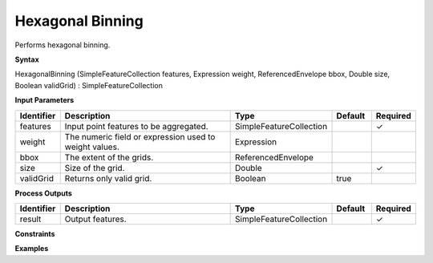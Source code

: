 .. _hexagonalbinning:

Hexagonal Binning
=================

Performs hexagonal binning.

**Syntax**

HexagonalBinning (SimpleFeatureCollection features, Expression weight, ReferencedEnvelope bbox, Double size, Boolean validGrid) : SimpleFeatureCollection

**Input Parameters**

.. list-table::
   :widths: 10 50 20 10 10

   * - **Identifier**
     - **Description**
     - **Type**
     - **Default**
     - **Required**

   * - features
     - Input point features to be aggregated.
     - SimpleFeatureCollection
     - 
     - ✓

   * - weight
     - The numeric field or expression used to weight values.
     - Expression
     - 
     - 

   * - bbox
     - The extent of the grids.
     - ReferencedEnvelope
     - 
     - 

   * - size
     - Size of the grid.
     - Double
     - 
     - ✓

   * - validGrid
     - Returns only valid grid.
     - Boolean
     - true
     - 

**Process Outputs**

.. list-table::
   :widths: 10 50 20 10 10

   * - **Identifier**
     - **Description**
     - **Type**
     - **Default**
     - **Required**

   * - result
     - Output features.
     - SimpleFeatureCollection
     - 
     - ✓

**Constraints**

 

**Examples**

